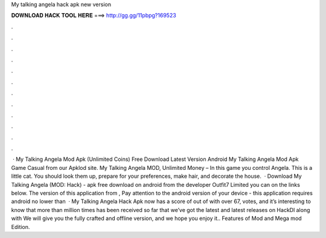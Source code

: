 My talking angela hack apk new version

𝐃𝐎𝐖𝐍𝐋𝐎𝐀𝐃 𝐇𝐀𝐂𝐊 𝐓𝐎𝐎𝐋 𝐇𝐄𝐑𝐄 ===> http://gg.gg/11pbpg?169523

.

.

.

.

.

.

.

.

.

.

.

.

 · My Talking Angela Mod Apk (Unlimited Coins) Free Download Latest Version Android My Talking Angela Mod Apk Game Casual from our Apklod site. My Talking Angela MOD, Unlimited Money – In this game you control Angela. This is a little cat. You should look them up, prepare for your preferences, make hair, and decorate the house.  · Download My Talking Angela (MOD: Hack) - apk free download on android from the developer Outfit7 Limited you can on the links below. The version of this application from , Pay attention to the android version of your device - this application requires android no lower than   · My Talking Angela Hack Apk now has a score of out of with over 67, votes, and it’s interesting to know that more than million times has been received so far that we’ve got the latest and latest releases on HackDl along with We will give you the fully crafted and offline version, and we hope you enjoy it.. Features of Mod and Mega mod Edition.